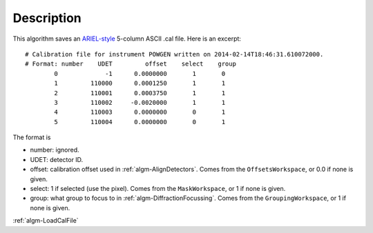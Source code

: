 .. algorithm::

.. summary::

.. alias::

.. properties::

Description
-----------

This algorithm saves an
`ARIEL-style <http://www.isis.stfc.ac.uk/instruments/gem/software/ariel-installation-instructions6723.html>`__ 
5-column ASCII .cal file. Here is an excerpt::

  # Calibration file for instrument POWGEN written on 2014-02-14T18:46:31.610072000.
  # Format: number    UDET         offset    select    group
          0             -1      0.0000000       1       0
          1         110000      0.0001250       1       1
          2         110001      0.0003750       1       1
          3         110002     -0.0020000       1       1
          4         110003      0.0000000       0       1
          5         110004      0.0000000       0       1


The format is

- number: ignored.
- UDET: detector ID.
- offset: calibration offset used in :ref:`algm-AlignDetectors`. Comes from 
  the ``OffsetsWorkspace``, or 0.0 if none is given.
- select: 1 if selected (use the pixel). Comes from the ``MaskWorkspace``,
  or 1 if none is given.
- group: what group to focus to in :ref:`algm-DiffractionFocussing`. Comes from the 
  ``GroupingWorkspace``, or 1 if none is given.

:ref:`algm-LoadCalFile`

.. categories::

